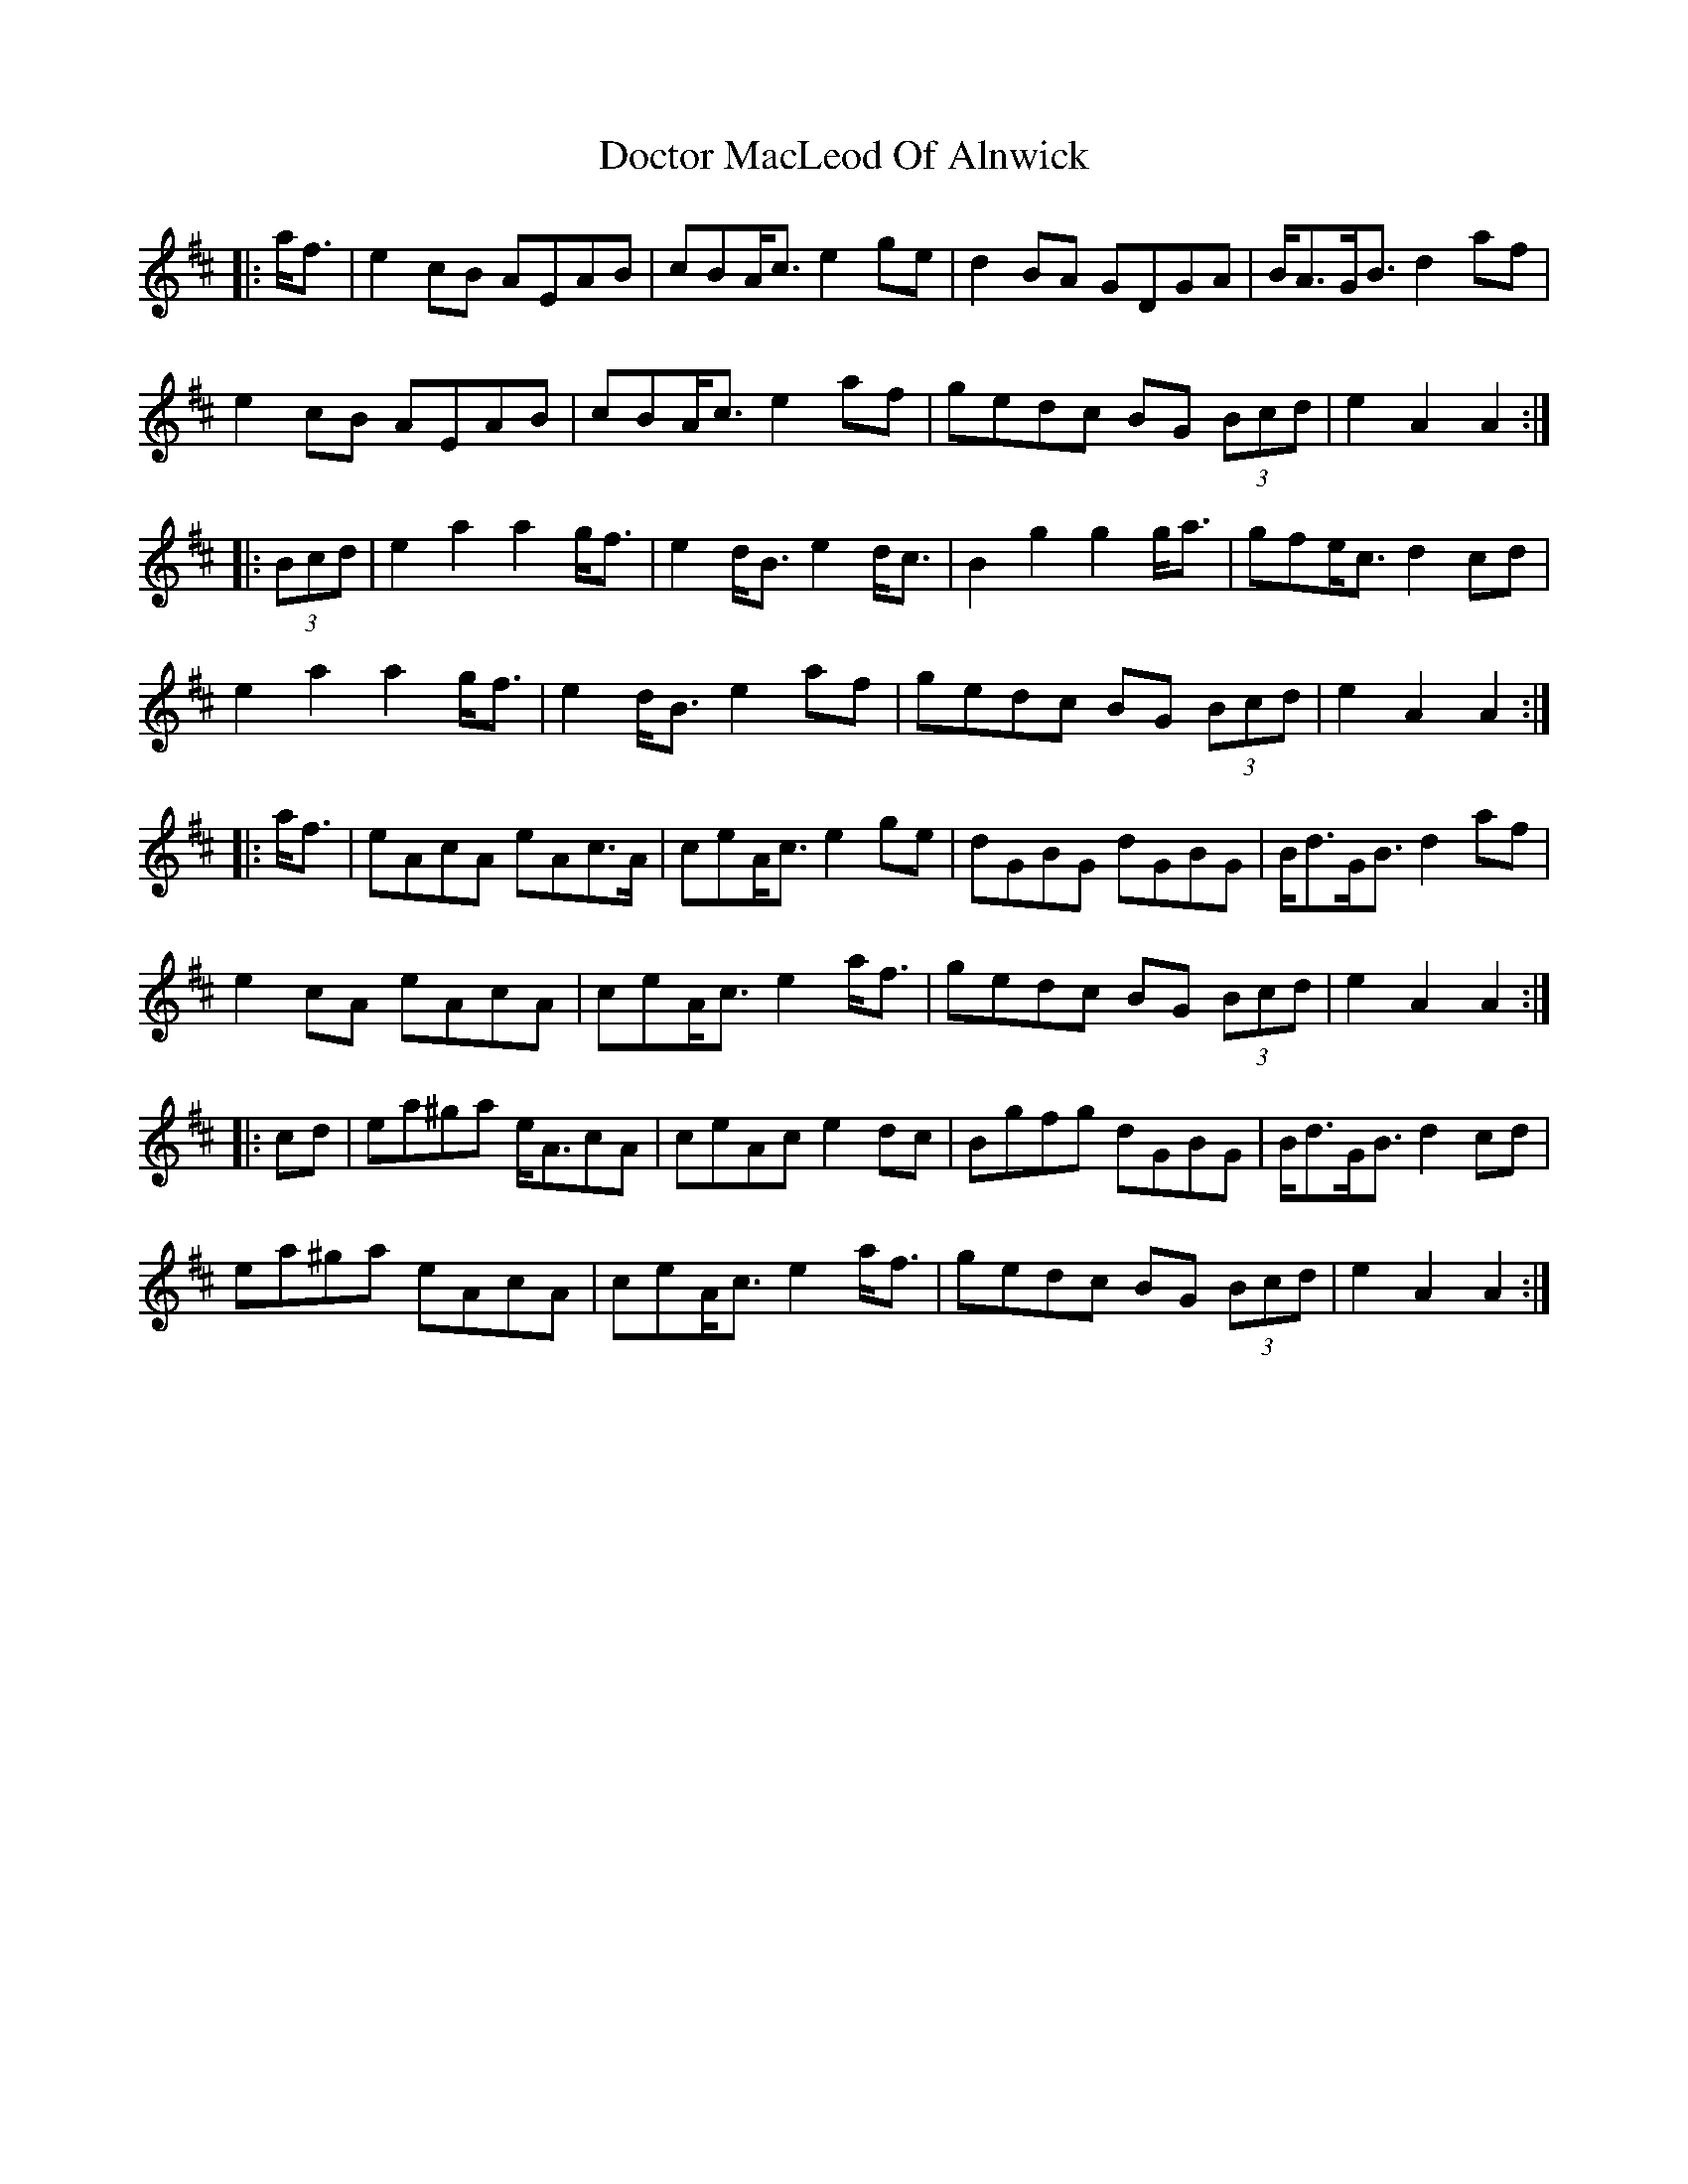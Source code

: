 X: 10255
T: Doctor MacLeod Of Alnwick
R: march
M: 
K: Amixolydian
|:a<f|e2 cB AEAB|cBA<c e2 ge|d2 BA GDGA|B<AG<B d2 af|
e2 cB AEAB|cBA<c e2 af|gedc BG (3Bcd|e2 A2 A2:|
|:(3Bcd|e2 a2 a2 g<f|e2 d<B e2 d<c|B2 g2 g2 g<a|gfe<c d2 cd|
e2 a2 a2 g<f|e2 d<B e2 af|gedc BG (3Bcd|e2 A2 A2:|
|:a<f|eAcA eAc>A|ceA<c e2 ge|dGBG dGBG|B<dG<B d2 af|
e2 cA eAcA|ceA<c e2 a<f|gedc BG (3Bcd|e2 A2 A2:|
|:cd|ea^ga e<AcA|ceAc e2 dc|Bgfg dGBG|B<dG<B d2 cd|
ea^ga eAcA|ceA<c e2 a<f|gedc BG (3Bcd|e2 A2 A2:|

